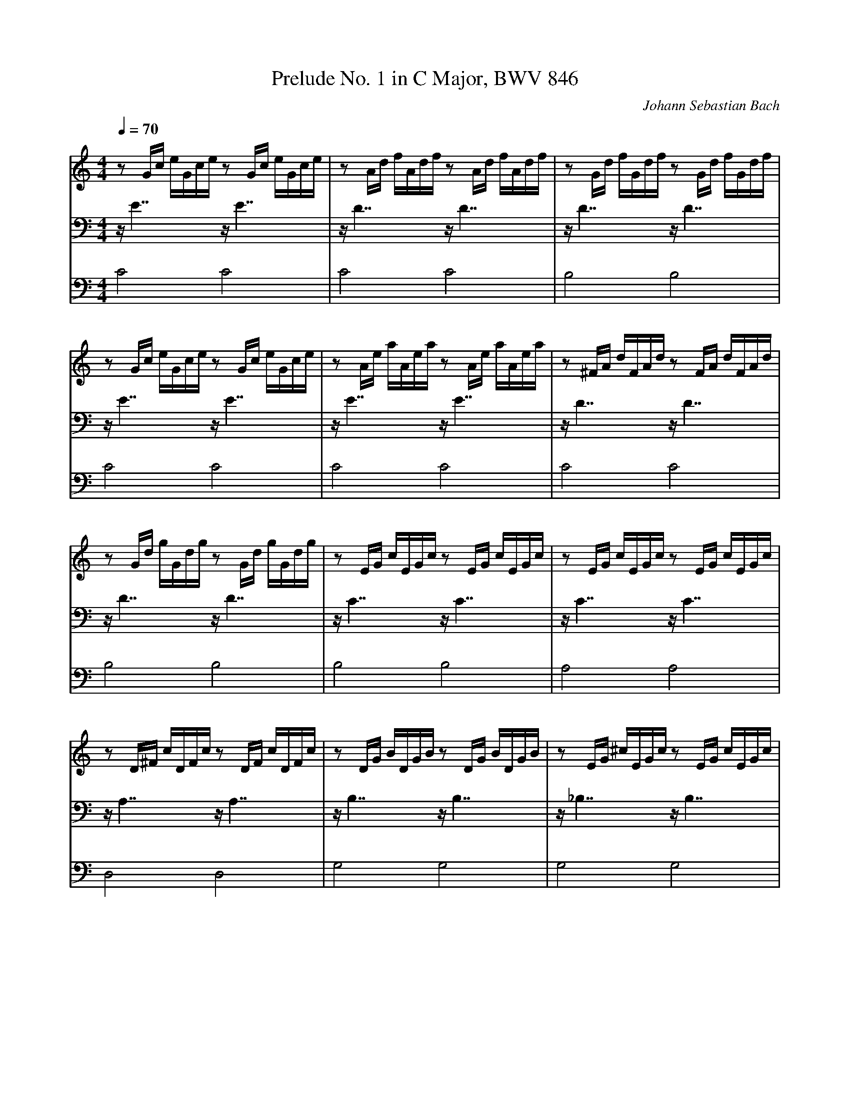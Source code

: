 X:6
T:Prelude No. 1 in C Major, BWV 846
C:Johann Sebastian Bach
M:4/4
L:1/16
Q:1/4=70
V:1 %Harpsichord
V:2 %Harpsichord
V:3 %Harpsichord
K:C
V:1
z2Gc eGce z2Gc eGce | z2Ad fAdf z2Ad fAdf | z2Gd fGdf z2Gd fGdf |
V:2
zE7 zE7 | zD7 zD7 | zD7 zD7 |
V:3
C8 C8 | C8 C8 | B,8 B,8 |
%
V:1
z2Gc eGce z2Gc eGce | z2Ae aAea z2Ae aAea | z2^FA dFAd z2FA dFAd |
V:2
zE7 zE7 | zE7 zE7 | zD7 zD7 |
V:3
C8 C8 | C8 C8 | C8 C8 |
%
V:1
z2Gd gGdg z2Gd gGdg | z2EG cEGc z2EG cEGc | z2EG cEGc z2EG cEGc |
V:2
zD7 zD7 | zC7 zC7 | zC7 zC7 |
V:3
B,8 B,8 | B,8 B,8 | A,8 A,8 |
%
V:1
z2D^F cDFc z2DF cDFc | z2DG BDGB z2DG BDGB | z2EG ^cEGc z2EG cEGc |
V:2
zA,7 zA,7 | zB,7 zB,7 | z_B,7 zB,7 |
V:3
D,8 D,8 | G,8 G,8 | G,8 G,8 |
%
V:1
z2DA dDAd z2DA dDAd | z2DF BDFB z2DF BDFB | z2CG cCGc z2CG cCGc |
V:2
zA,7 zA,7 | z_A,7 zA,7 | zG,7 zG,7 |
V:3
F,8 F,8 | F,8 F,8 | E,8 E,8 |
%
V:1
z2A,C FA,CF z2A,C FA,CF | z2A,C FA,CF z2A,C FA,CF | z2G,B, FG,B,F z2G,B, FG,B,F |
V:2
zF,7 zF,7 | zF,7 zF,7 | zD,7 zD,7 |
V:3
E,8 E,8 | D,8 D,8 | G,,8 G,,8 |
%
V:1
z2G,C EG,CE z2G,C EG,CE | z2_B,C EB,CE z2B,C EB,CE | z2A,C EA,CE z2A,C EA,CE |
V:2
zE,7 zE,7 | zG,7 zG,7 | zF,7 zF,7 |
V:3
C,8 C,8 | C,8 C,8 | F,,8 F,,8 |
%
V:1
z2A,C _EA,CE z2A,C EA,CE | z2B,C DB,CD z2B,C DB,CD | z2G,B, DG,B,D z2G,B, DG,B,D |
V:2
zC,7 zC,7 | zF,7 zF,7 | zF,7 zF,7 |
V:3
^F,,8 F,,8 | _A,,8 A,,8 | G,,8 G,,8 |
%
V:1
z2G,C EG,CE z2G,C EG,CE | z2G,C FG,CF z2G,C FG,CF | z2G,B, FG,B,F z2G,B, FG,B,F |
V:2
zE,7 zE,7 | zD,7 zD,7 | zD,7 zD,7 |
V:3
G,,8 G,,8 | G,,8 G,,8 | G,,8 G,,8 |
%
V:1
z2A,C ^FA,CF z2A,C FA,CF | z2G,C GG,CG z2G,C GG,CG | z2G,C FG,CF z2G,C FG,CF |
V:2
z_E,7 zE,7 | zE,7 zE,7 | zD,7 zD,7 |
V:3
G,,8 G,,8 | G,,8 G,,8 | G,,8 G,,8 |
%
V:1
z2G,B, FG,B,F z2G,B, FG,B,F | z2G,_B, EG,B,E z2G,B, EG,B,E | z2F,A, CFCA, CA,F,A, F,D,F,D, |
V:2
zD,7 zD,7 | zC,7 zC,7 | zC,15 |
V:3
G,,8 G,,8 | C,,8 C,,8 | C,,16 |
%
V:1
z2GB dfdB dBGB DFED | [E16G16c16] |]
V:2
zB,,15 | C,16 |]
V:3
C,,16 | C,,16 |]
